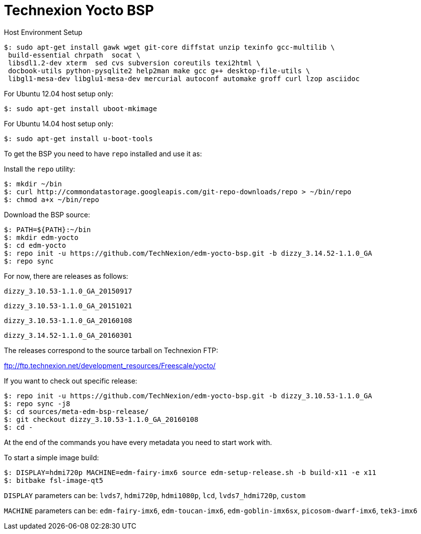 = Technexion Yocto BSP

Host Environment Setup
[source,console]
$: sudo apt-get install gawk wget git-core diffstat unzip texinfo gcc-multilib \
 build-essential chrpath  socat \
 libsdl1.2-dev xterm  sed cvs subversion coreutils texi2html \
 docbook-utils python-pysqlite2 help2man make gcc g++ desktop-file-utils \
 libgl1-mesa-dev libglu1-mesa-dev mercurial autoconf automake groff curl lzop asciidoc

For Ubuntu 12.04 host setup only:
[source,console]
$: sudo apt-get install uboot-mkimage

For Ubuntu 14.04 host setup only:
[source,console]
$: sudo apt-get install u-boot-tools

To get the BSP you need to have `repo` installed and use it as:

Install the `repo` utility:

[source,console]
$: mkdir ~/bin
$: curl http://commondatastorage.googleapis.com/git-repo-downloads/repo > ~/bin/repo
$: chmod a+x ~/bin/repo

Download the BSP source:

[source,console]
$: PATH=${PATH}:~/bin
$: mkdir edm-yocto
$: cd edm-yocto
$: repo init -u https://github.com/TechNexion/edm-yocto-bsp.git -b dizzy_3.14.52-1.1.0_GA
$: repo sync

For now, there are releases as follows:

`dizzy_3.10.53-1.1.0_GA_20150917`

`dizzy_3.10.53-1.1.0_GA_20151021`

`dizzy_3.10.53-1.1.0_GA_20160108`

`dizzy_3.14.52-1.1.0_GA_20160301`

The releases correspond to the source tarball on Technexion FTP:

ftp://ftp.technexion.net/development_resources/Freescale/yocto/

If you want to check out specific release:
[source,console]
$: repo init -u https://github.com/TechNexion/edm-yocto-bsp.git -b dizzy_3.10.53-1.1.0_GA
$: repo sync -j8
$: cd sources/meta-edm-bsp-release/
$: git checkout dizzy_3.10.53-1.1.0_GA_20160108
$: cd -


At the end of the commands you have every metadata you need to start work with.

To start a simple image build:

[source,console]
$: DISPLAY=hdmi720p MACHINE=edm-fairy-imx6 source edm-setup-release.sh -b build-x11 -e x11
$: bitbake fsl-image-qt5

`DISPLAY` parameters can be:
`lvds7`, `hdmi720p`, `hdmi1080p`, `lcd`, `lvds7_hdmi720p`, `custom`

`MACHINE` parameters can be:
`edm-fairy-imx6`, `edm-toucan-imx6`, `edm-goblin-imx6sx`, `picosom-dwarf-imx6`, `tek3-imx6`
